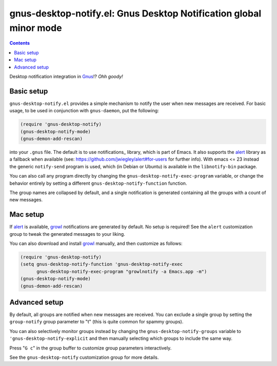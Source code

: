 gnus-desktop-notify.el: Gnus Desktop Notification global minor mode
===================================================================

.. contents::

Desktop notification integration in `Gnus <http://www.gnus.org/>`_!? `Ohh
goody!`


Basic setup
-----------

``gnus-desktop-notify.el`` provides a simple mechanism to notify the user when
new messages are received. For basic usage, to be used in conjunction with
``gnus-daemon``, put the following:

.. code:: scm

  (require 'gnus-desktop-notify)
  (gnus-desktop-notify-mode)
  (gnus-demon-add-rescan)

into your ``.gnus`` file. The default is to use notifications_
library, which is part of Emacs. It also supports the alert_
library as a fallback when available (see:
https://github.com/jwiegley/alert#for-users for further info). With
emacs <= 23 instead the generic ``notify-send`` program is used, which
(in Debian or Ubuntu) is available in the ``libnotify-bin`` package.

You can also call any program directly by changing the
``gnus-desktop-notify-exec-program`` variable, or change the behavior entirely
by setting a different ``gnus-desktop-notify-function`` function.

The group names are collapsed by default, and a single notification is
generated containing all the groups with a count of new messages.


Mac setup
---------

If alert_ is available, growl_ notifications are generated by default. No setup
is required! See the ``alert`` customization group to tweak the generated
messages to your liking.

You can also download and install growl_ manually, and then customize as
follows:

.. code:: scm

  (require 'gnus-desktop-notify)
  (setq gnus-desktop-notify-function 'gnus-desktop-notify-exec
	gnus-desktop-notify-exec-program "growlnotify -a Emacs.app -m")
  (gnus-desktop-notify-mode)
  (gnus-demon-add-rescan)


Advanced setup
--------------

By default, all groups are notified when new messages are received. You can
exclude a single group by setting the ``group-notify`` group parameter to
"t" (this is quite common for spammy groups).

You can also selectively monitor groups instead by changing the
``gnus-desktop-notify-groups`` variable to ``'gnus-desktop-notify-explicit``
and then manually selecting which groups to include the same way.

Press "``G c``" in the group buffer to customize group parameters
interactively.

See the ``gnus-desktop-notify`` customization group for more details.


.. _alert: https://github.com/jwiegley/alert
.. _growl: https://growl.github.io/growl/
